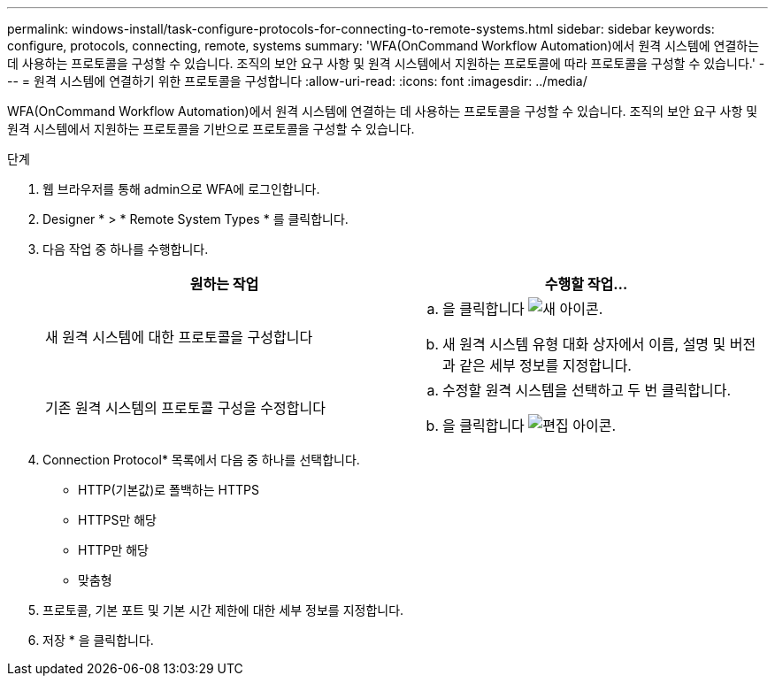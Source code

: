 ---
permalink: windows-install/task-configure-protocols-for-connecting-to-remote-systems.html 
sidebar: sidebar 
keywords: configure, protocols, connecting, remote, systems 
summary: 'WFA(OnCommand Workflow Automation)에서 원격 시스템에 연결하는 데 사용하는 프로토콜을 구성할 수 있습니다. 조직의 보안 요구 사항 및 원격 시스템에서 지원하는 프로토콜에 따라 프로토콜을 구성할 수 있습니다.' 
---
= 원격 시스템에 연결하기 위한 프로토콜을 구성합니다
:allow-uri-read: 
:icons: font
:imagesdir: ../media/


[role="lead"]
WFA(OnCommand Workflow Automation)에서 원격 시스템에 연결하는 데 사용하는 프로토콜을 구성할 수 있습니다. 조직의 보안 요구 사항 및 원격 시스템에서 지원하는 프로토콜을 기반으로 프로토콜을 구성할 수 있습니다.

.단계
. 웹 브라우저를 통해 admin으로 WFA에 로그인합니다.
. Designer * > * Remote System Types * 를 클릭합니다.
. 다음 작업 중 하나를 수행합니다.
+
[cols="2*"]
|===
| 원하는 작업 | 수행할 작업... 


 a| 
새 원격 시스템에 대한 프로토콜을 구성합니다
 a| 
.. 을 클릭합니다 image:../media/new_wfa_icon.gif["새 아이콘"].
.. 새 원격 시스템 유형 대화 상자에서 이름, 설명 및 버전과 같은 세부 정보를 지정합니다.




 a| 
기존 원격 시스템의 프로토콜 구성을 수정합니다
 a| 
.. 수정할 원격 시스템을 선택하고 두 번 클릭합니다.
.. 을 클릭합니다 image:../media/edit_wfa_icon.gif["편집 아이콘"].


|===
. Connection Protocol* 목록에서 다음 중 하나를 선택합니다.
+
** HTTP(기본값)로 폴백하는 HTTPS
** HTTPS만 해당
** HTTP만 해당
** 맞춤형


. 프로토콜, 기본 포트 및 기본 시간 제한에 대한 세부 정보를 지정합니다.
. 저장 * 을 클릭합니다.

